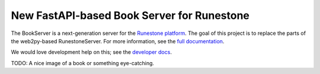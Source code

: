 *******************************************
New FastAPI-based Book Server for Runestone
*******************************************
The BookServer is a next-generation server for the `Runestone platform <https://runestone.academy/>`_. The goal of this project is to replace the parts of the web2py-based RunestoneServer. For more information, see the `full documentation <https://bookserver.readthedocs.io/en/latest/>`_.

We would love development help on this; see the `developer docs <https://bookserver.readthedocs.io/en/latest/docs/dev_toctree.html>`_.

TODO: A nice image of a book or something eye-catching.